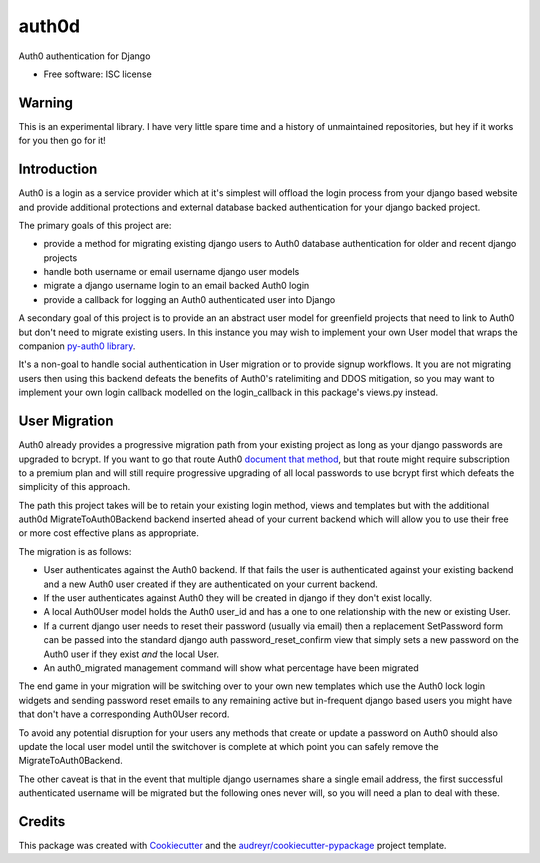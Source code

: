 ===============================
auth0d
===============================

.. image:: https://img.shields.io/pypi/v/auth0d.svg
        :target: https://pypi.python.org/pypi/django-auth0

.. image:: https://img.shields.io/travis/bretth/auth0d.svg
        :target: https://travis-ci.org/bretth/django-auth0


Auth0 authentication for Django

* Free software: ISC license

Warning
--------

This is an experimental library. I have very little spare time and a history of unmaintained repositories, but hey if it works for you then go for it!

Introduction
------------

Auth0 is a login as a service provider which at it's simplest will offload the login process from your django based website and provide additional protections and external database backed authentication for your django backed project.

The primary goals of this project are:

* provide a method for migrating existing django users to Auth0 database authentication for older and recent django projects
* handle both username or email username django user models
* migrate a django username login to an email backed Auth0 login
* provide a callback for logging an Auth0 authenticated user into Django

A secondary goal of this project is to provide an an abstract user model for greenfield projects that need to link to Auth0 but don't need to migrate existing users. In this instance you may wish to implement your own User model that wraps the companion `py-auth0 library <https://github.com/bretth/py-auth0>`_.

It's a non-goal to handle social authentication in User migration or to provide signup workflows. It you are not migrating users then using this backend defeats the benefits of Auth0's ratelimiting and DDOS mitigation, so you may want to implement your own login callback modelled on the login_callback in this package's views.py instead.

User Migration
--------------

Auth0 already provides a progressive migration path from your existing project as long as your django passwords are upgraded to bcrypt. If you want to go that route Auth0 `document that method <https://auth0.com/docs/connections/database/migrating>`_, but that route might require subscription to a premium plan and will still require progressive upgrading of all local passwords to use bcrypt first which defeats the simplicity of this approach.

The path this project takes will be to retain your existing login method, views and templates but with the additional auth0d MigrateToAuth0Backend backend inserted ahead of your current backend which will allow you to use their free or more cost effective plans as appropriate. 

The migration is as follows:

* User authenticates against the Auth0 backend. If that fails the user is authenticated against your existing backend and a new Auth0 user created if they are authenticated on your current backend.
* If the user authenticates against Auth0 they will be created in django if they don't exist locally.
* A local Auth0User model holds the Auth0 user_id and has a one to one relationship with the new or existing User.
* If a current django user needs to reset their password (usually via email) then a replacement SetPassword form can be passed into the standard django auth password_reset_confirm view that simply sets a new password on the Auth0 user if they exist *and* the local User.
* An auth0_migrated management command will show what percentage have been migrated

The end game in your migration will be switching over to your own new templates which use the Auth0 lock login widgets and sending password reset emails to any remaining active but in-frequent django based users you might have that don't have a corresponding Auth0User record.

To avoid any potential disruption for your users any methods that create or update a password on Auth0 should also update the local user model until the switchover is complete at which point you can safely remove the MigrateToAuth0Backend.

The other caveat is that in the event that multiple django usernames share a single email address, the first successful authenticated username will be migrated but the following ones never will, so you will need a plan to deal with these.

Credits
---------

This package was created with Cookiecutter_ and the `audreyr/cookiecutter-pypackage`_ project template.

.. _Cookiecutter: https://github.com/audreyr/cookiecutter
.. _`audreyr/cookiecutter-pypackage`: https://github.com/audreyr/cookiecutter-pypackage

